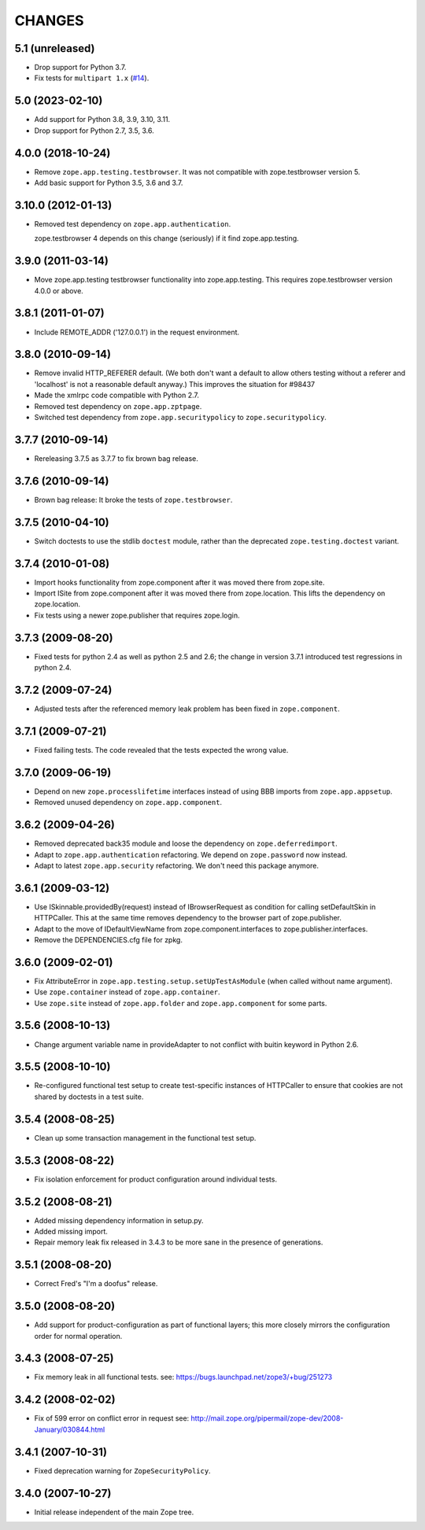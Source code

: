 =========
 CHANGES
=========

5.1 (unreleased)
================

- Drop support for Python 3.7.

- Fix tests for ``multipart 1.x``
  (`#14 <https://github.com/zopefoundation/zope.app.testing/issues/14>`_).


5.0 (2023-02-10)
================

- Add support for Python 3.8, 3.9, 3.10, 3.11.

- Drop support for Python 2.7, 3.5, 3.6.


4.0.0 (2018-10-24)
==================

- Remove ``zope.app.testing.testbrowser``. It was not compatible with
  zope.testbrowser version 5.

- Add basic support for Python 3.5, 3.6 and 3.7.

3.10.0 (2012-01-13)
===================

- Removed test dependency on ``zope.app.authentication``.

  zope.testbrowser 4 depends on this change (seriously) if it find
  zope.app.testing.

3.9.0 (2011-03-14)
==================

- Move zope.app.testing testbrowser functionality into zope.app.testing. This
  requires zope.testbrowser version 4.0.0 or above.

3.8.1 (2011-01-07)
==================

- Include REMOTE_ADDR ('127.0.0.1') in the request environment.


3.8.0 (2010-09-14)
==================

- Remove invalid HTTP_REFERER default. (We both don't want a default to allow
  others testing without a referer and 'localhost' is not a reasonable
  default anyway.) This improves the situation for #98437

- Made the xmlrpc code compatible with Python 2.7.

- Removed test dependency on ``zope.app.zptpage``.

- Switched test dependency from ``zope.app.securitypolicy`` to
  ``zope.securitypolicy``.


3.7.7 (2010-09-14)
==================

- Rereleasing 3.7.5 as 3.7.7 to fix brown bag release.


3.7.6 (2010-09-14)
==================

- Brown bag release: It broke the tests of ``zope.testbrowser``.


3.7.5 (2010-04-10)
==================

- Switch doctests to use the stdlib ``doctest`` module, rather than the
  deprecated ``zope.testing.doctest`` variant.


3.7.4 (2010-01-08)
==================

- Import hooks functionality from zope.component after it was moved there from
  zope.site.

- Import ISite from zope.component after it was moved there from
  zope.location. This lifts the dependency on zope.location.

- Fix tests using a newer zope.publisher that requires zope.login.

3.7.3 (2009-08-20)
==================

- Fixed tests for python 2.4 as well as python 2.5 and 2.6; the change in
  version 3.7.1 introduced test regressions in python 2.4.

3.7.2 (2009-07-24)
==================

- Adjusted tests after the referenced memory leak problem has been fixed in
  ``zope.component``.


3.7.1 (2009-07-21)
==================

- Fixed failing tests. The code revealed that the tests expected the wrong
  value.


3.7.0 (2009-06-19)
==================

- Depend on new ``zope.processlifetime`` interfaces instead of using
  BBB imports from ``zope.app.appsetup``.

- Removed unused dependency on ``zope.app.component``.


3.6.2 (2009-04-26)
==================

- Removed deprecated back35 module and loose the dependency on
  ``zope.deferredimport``.

- Adapt to ``zope.app.authentication`` refactoring. We depend on
  ``zope.password`` now instead.

- Adapt to latest ``zope.app.security`` refactoring. We don't need this
  package anymore.

3.6.1 (2009-03-12)
==================

- Use ISkinnable.providedBy(request) instead of IBrowserRequest as condition
  for calling setDefaultSkin in HTTPCaller. This at the same time removes
  dependency to the browser part of zope.publisher.

- Adapt to the move of IDefaultViewName from zope.component.interfaces
  to zope.publisher.interfaces.

- Remove the DEPENDENCIES.cfg file for zpkg.

3.6.0 (2009-02-01)
==================

- Fix AttributeError in ``zope.app.testing.setup.setUpTestAsModule``
  (when called without name argument).

- Use ``zope.container`` instead of ``zope.app.container``.

- Use ``zope.site`` instead of ``zope.app.folder`` and
  ``zope.app.component`` for some parts.

3.5.6 (2008-10-13)
==================

- Change argument variable name in provideAdapter to not conflict with
  buitin keyword in Python 2.6.

3.5.5 (2008-10-10)
==================

- Re-configured functional test setup to create test-specific instances
  of HTTPCaller to ensure that cookies are not shared by doctests
  in a test suite.

3.5.4 (2008-08-25)
==================

- Clean up some transaction management in the functional test setup.

3.5.3 (2008-08-22)
==================

- Fix isolation enforcement for product configuration around individual tests.

3.5.2 (2008-08-21)
==================

- Added missing dependency information in setup.py.

- Added missing import.

- Repair memory leak fix released in 3.4.3 to be more sane in the presence of
  generations.

3.5.1 (2008-08-20)
==================

- Correct Fred's "I'm a doofus" release.

3.5.0 (2008-08-20)
==================

- Add support for product-configuration as part of functional layers; this
  more closely mirrors the configuration order for normal operation.

3.4.3 (2008-07-25)
==================

- Fix memory leak in all functional tests.
  see: https://bugs.launchpad.net/zope3/+bug/251273

3.4.2 (2008-02-02)
==================

- Fix of 599 error on conflict error in request
  see: http://mail.zope.org/pipermail/zope-dev/2008-January/030844.html

3.4.1 (2007-10-31)
==================

- Fixed deprecation warning for ``ZopeSecurityPolicy``.

3.4.0 (2007-10-27)
==================

- Initial release independent of the main Zope tree.
